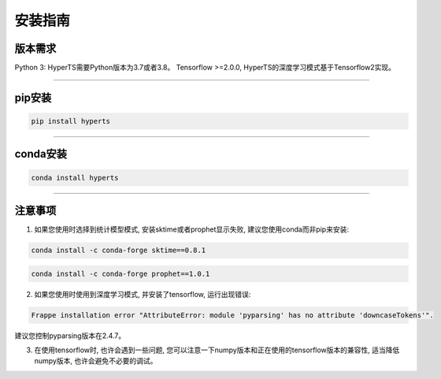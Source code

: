 安装指南
########


版本需求
========
Python 3: HyperTS需要Python版本为3.7或者3.8。
Tensorflow >=2.0.0, HyperTS的深度学习模式基于Tensorflow2实现。

-----------

pip安装
========

.. code-block:: sh

    pip install hyperts

-----------

conda安装
==========

.. code-block:: sh

    conda install hyperts

-----------

注意事项
==========

1. 如果您使用时选择到统计模型模式, 安装sktime或者prophet显示失败, 建议您使用conda而非pip来安装:

.. code-block:: sh

    conda install -c conda-forge sktime==0.8.1

.. code-block:: sh

    conda install -c conda-forge prophet==1.0.1

2. 如果您使用时使用到深度学习模式, 并安装了tensorflow, 运行出现错误:

.. code-block:: none

    Frappe installation error "AttributeError: module 'pyparsing' has no attribute 'downcaseTokens'".

建议您控制pyparsing版本在2.4.7。

3. 在使用tensorflow时, 也许会遇到一些问题, 您可以注意一下numpy版本和正在使用的tensorflow版本的兼容性, 适当降低numpy版本, 也许会避免不必要的调试。
